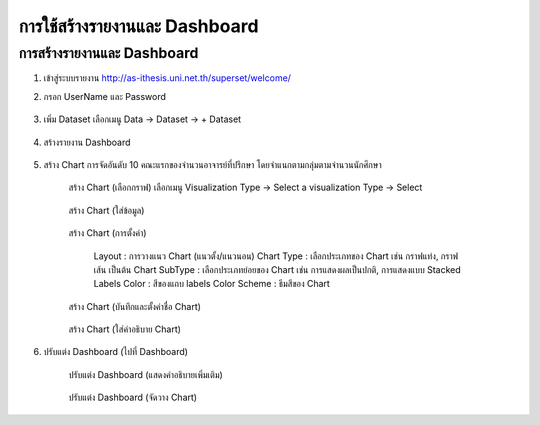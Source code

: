การใช้สร้างรายงานและ Dashboard
============================

การสร้างรายงานและ Dashboard
--------------------------

#. เข้าสู่ระบบรายงาน http://as-ithesis.uni.net.th/superset/welcome/
#. กรอก UserName และ Password

    .. figure:: /images/dashboard01.png
        :align: center

#. เพิ่ม Dataset เลือกเมนู Data -> Dataset -> + Dataset

    .. figure:: /images/dashboard02.png
        :align: center

#. สร้างรายงาน Dashboard

    .. figure:: /images/dashboard03.png
        :align: center

#. สร้าง Chart การจัดอันดับ 10 คณะแรกของจำนวนอาจารย์ที่ปรึกษา โดยจำแนกตามกลุ่มตามจำนวนนักศึกษา

    .. figure:: /images/dashboard04.png
        :align: center

    สร้าง Chart (เลือกกราฟ) เลือกเมนู  Visualization Type -> Select a visualization Type -> Select

    .. figure:: /images/dashboard05.png
        :align: center

    สร้าง Chart (ใส่ข้อมูล)

    .. figure:: /images/dashboard06.png
        :align: center

    สร้าง Chart (การตั้งค่า)

        Layout : การวางแนว Chart (แนวตั้ง/แนวนอน)
        Chart Type :  เลือกประเภทของ Chart เช่น กราฟแท่ง, กราฟเส้น เป็นต้น
        Chart SubType : เลือกประเภทย่อยของ Chart เช่น การแสดงผลเป็นปกติ, การแสดงแบบ Stacked
        Labels Color : สีของแถบ labels
        Color Scheme : ธีมสีของ Chart

    .. figure:: /images/dashboard07.png
        :align: center

    สร้าง Chart (บันทึกและตั้งค่าชื่อ Chart)

    .. figure:: /images/dashboard08.png
        :align: center

    สร้าง Chart (ใส่คำอธิบาย Chart)

    .. figure:: /images/dashboard09.png
        :align: center

#. ปรับแต่ง Dashboard (ไปที่ Dashboard)

    .. figure:: /images/dashboard10.png
        :align: center

    ปรับแต่ง Dashboard (แสดงคำอธิบายเพิ่มเติม)

    .. figure:: /images/dashboard11.png
        :align: center

    ปรับแต่ง Dashboard (จัดวาง Chart)

    .. figure:: /images/dashboard12.png
        :align: center

    .. figure:: /images/dashboard13.png
        :align: center

    .. figure:: /images/dashboard14.png
        :align: center
